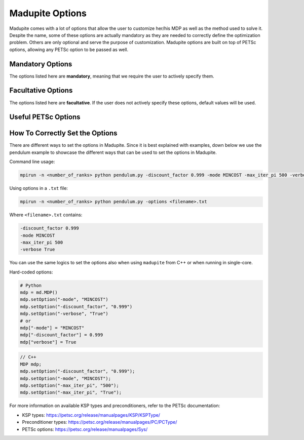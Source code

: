 Madupite Options
================

Madupite comes with a lot of options that allow the user to customize her/his MDP as well as the method used to solve it. Despite the name, some of these options are actually mandatory as they are needed to correctly define the optimization problem. Others are only optional and serve the purpose of customization. Madupite options are built on top of PETSc options, allowing any PETSc option to be passed as well.

Mandatory Options
----------------

The options listed here are **mandatory**, meaning that we require the user to actively specify them. 

.. option:: -mode <STRING>

   Specifies the optimization mode.

   Accepted values: ``"MAXREWARD"`` or ``"MINCOST"``

   This option determines whether the algorithm will maximize rewards or minimize costs.

.. option:: -discount_factor <DOUBLE>

   Sets the discount factor.

   Value range: :math:`(0, 1)`

   The discount factor determines the present value of future rewards. A value closer to 1 gives more weight to future rewards, while a value closer to 0 emphasizes immediate rewards.

Facultative Options
----------------

The options listed here are **facultative**. If the user does not actively specify these options, default values will be used. 

.. option:: -max_iter_pi <INT>

   Specifies the maximum number of iterations for the inexact policy iteration algorithm.

   Default: ``1000``

   The algorithm will terminate after this many iterations, even if convergence has not been achieved. Must be a positive integer.

.. option:: -max_iter_ksp <INT>

   Sets the maximum number of iterations for the Krylov subspace method.

   Default: ``1000``

   This option limits the iterations in the approximate policy evaluation step. The method will terminate after this many iterations, even if convergence has not been achieved. Must be a positive integer.

.. option:: -atol_pi <DOUBLE>

   Defines the absolute tolerance for the inexact policy iteration algorithm.

   Default: ``1e-8``

   The algorithm terminates if the infinity-norm of the Bellman residual function is smaller than this value. Must be a positive double.

.. option:: -alpha <DOUBLE>

   Sets the forcing sequence parameter for the approximate policy evaluation step.

   Default: ``1e-4``

   This parameter influences the accuracy of the policy evaluation step. In general, the smaller the value of this parameter and the more accurate is the cost returned by approximate policy evaluation step. Must be a positive double.

.. option:: -file_stats <STRING>

   Specifies a file to write convergence and runtime information.

   This option enables writing detailed statistics about the algorithm's performance, which can be used for plotting and benchmarking.

.. option:: -file_policy <STRING>

   Designates a file to write the optimal policy.

   The optimal policy will be written in ASCII format, with entries separated by line breaks.

.. option:: -file_cost <STRING>

   Specifies a file to write the optimal cost-to-go (or reward-to-go) function.

   The function values will be written in ASCII format, with entries separated by line breaks.

.. option:: -export_optimal_transition_probabilities <STRING>

   Defines a file to write the optimal transition probabilities matrix.

   Exports the :math:`n \times n`-matrix of optimal transition probabilities in ASCII and COO format. The file header contains ``num_rows``, ``num_cols``, ``num_nonzeros``. Subsequent lines contain the row, column, and value of non-zero entries.

.. option:: -export_optimal_stage_costs <STRING>

   Specifies a file to write the optimal stage costs (or rewards) vector.

   Exports the :math:`n`-dimensional vector of optimal stage costs (or rewards) in ASCII format, with entries separated by line breaks.

.. option:: -filename_prefix <STRING>

   Specify a file prefix that is added to all file names. It can for instance be used to add the job-ID when running benchmarks in a Slurm cluster.

.. option:: -verbose <BOOLEAN>

   Enable console output of option values and algorithm progress. 
   
   Default: ``false``

.. option:: -overwrite <BOOLEAN>

   Allow overwriting existing files. This might be useful while debugging to avoid creating new files for each run or to avoid e.g. adapting filenames in a plotting script. 
   
   Default: ``false``


Useful PETSc Options
--------------------

.. option:: -ksp_type <STRING>

   Selects the Krylov subspace method for the inner solver of inexact policy iteration.

   Default: ``"gmres"``

   For a list of available algorithms, refer to the PETSc documentation: https://petsc.org/release/manualpages/KSP/KSPType/

.. option:: -pc_type <STRING>

   Chooses the preconditioner to use before applying the inner solver.

   Default: ``"none"``

   Only preconditioners that rely on the (transposed) matrix-vector product are supported. For the standard (exact) policy iteration algorithm, set this to "svd" (available only for sequential execution, not recommended for large-scale problems) or "lu".

   For a list of available preconditioners, see: https://petsc.org/release/manualpages/PC/PCType/

.. option:: -ksp_view <BOOLEAN>

   Prints information about the Krylov subspace method (inner solver) to the console.

   Default: ``false``

.. option:: -pc_svd_monitor <BOOLEAN>

   When using SVD as preconditioner, this option outputs the condition number of the matrix :math:`P^\pi` to the console at each outer iteration. 

   Default: ``false``


How To Correctly Set the Options
--------------------------------

There are different ways to set the options in Madupite. Since it is best explained with examples, down below we use the pendulum example to showcase the different ways that can be used to set the options in Madupite.

Command line usage:

.. code-block:: bash

   mpirun -n <number_of_ranks> python pendulum.py -discount_factor 0.999 -mode MINCOST -max_iter_pi 500 -verbose True

Using options in a ``.txt`` file:

.. code-block:: bash

   mpirun -n <number_of_ranks> python pendulum.py -options <filename>.txt

Where ``<filename>.txt`` contains:

.. code-block:: text

   -discount_factor 0.999
   -mode MINCOST
   -max_iter_pi 500
   -verbose True

You can use the same logics to set the options also when using ``madupite`` from C++ or when running in single-core.

Hard-coded options:

.. code-block:: python

   # Python
   mdp = md.MDP()
   mdp.setOption("-mode", "MINCOST")
   mdp.setOption("-discount_factor", "0.999")
   mdp.setOption("-verbose", "True")
   # or
   mdp["-mode"] = "MINCOST"
   mdp["-discount_factor"] = 0.999
   mdp["verbose"] = True

.. code-block:: c++

   // C++
   MDP mdp;
   mdp.setOption("-discount_factor", "0.999");
   mdp.setOption("-mode", "MINCOST");
   mdp.setOption("-max_iter_pi", "500");
   mdp.setOption("-max_iter_pi", "True");

For more information on available KSP types and preconditioners, refer to the PETSc documentation:

* KSP types: https://petsc.org/release/manualpages/KSP/KSPType/
* Preconditioner types: https://petsc.org/release/manualpages/PC/PCType/
* PETSc options: https://petsc.org/release/manualpages/Sys/
